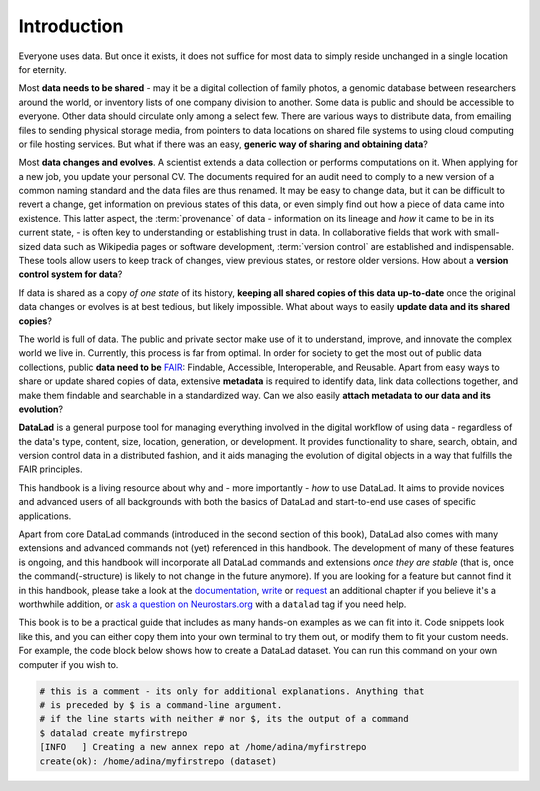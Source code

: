 

############
Introduction
############


Everyone uses data. But once it exists, it does not suffice for most data
to simply reside unchanged in a single location for eternity.

Most **data needs to be shared** - may it be a digital collection of family
photos, a genomic database between researchers around the world, or inventory
lists of one company division to another. Some data is public and should be
accessible to everyone.  Other data should circulate only among a select few.
There are various ways to distribute data, from emailing files to sending
physical storage media, from pointers to data locations on shared file systems
to using cloud computing or file hosting services. But what if there was an
easy, **generic way of sharing and obtaining data**?


Most **data changes and evolves**. A scientist extends a data collection or
performs computations on it. When applying for a new job, you update your
personal CV.  The documents required for an audit need to comply to a new
version of a common naming standard and the data files are thus renamed.  It may
be easy to change data, but it can be difficult to revert a change, get
information on previous states of this data, or even simply find out how a piece
of data came into existence. This latter aspect, the :term:`provenance` of data
- information on its lineage and *how* it came to be in its current state, - is
often key to understanding or establishing trust in data.  In collaborative
fields that work with small-sized data such as Wikipedia pages or software
development, :term:`version control` are established and indispensable. These
tools allow users to keep track of changes, view previous states, or restore
older versions.  How about a **version control system for data**?


If data is shared as a copy *of one state* of its history, **keeping all shared
copies of this data up-to-date** once the original data changes or evolves is at
best tedious, but likely impossible. What about ways to easily **update data and
its shared copies**?


The world is full of data. The public and private sector make use of it to
understand, improve, and innovate the complex world we live in.  Currently, this
process is far from optimal.  In order for society to get the most out of public
data collections, public **data need to be** `FAIR <go-fair.org>`_: Findable,
Accessible, Interoperable, and Reusable. Apart from easy ways to share or update
shared copies of data, extensive **metadata** is required to identify data, link
data collections together, and make them findable and searchable in a
standardized way. Can we also easily **attach metadata to our data and its
evolution**?


**DataLad** is a general purpose tool for managing everything involved in the
digital workflow of using data - regardless of the data's type, content, size,
location, generation, or development.  It provides functionality to share,
search, obtain, and version control data in a distributed fashion, and it aids
managing the evolution of digital objects in a way that fulfills the FAIR
principles.

This handbook is a living resource about why and - more importantly - *how* to
use DataLad. It aims to provide novices and advanced users of all backgrounds
with both the basics of DataLad and start-to-end use cases of specific
applications.

Apart from core DataLad commands (introduced in the second section of this book),
DataLad also comes with many extensions and advanced commands not (yet) referenced
in this handbook. The development of many of these features
is ongoing, and this handbook will incorporate all DataLad commands and extensions
*once they are stable* (that is, once the command(-structure) is likely to not
change in the future anymore). If you are looking for a feature but cannot find it in this
handbook, please take a look at the `documentation <http://docs.datalad.org>`_,
`write <LinkThisToContributing>`_ or
`request <https://github.com/psychoinformatics-de/datalad-handbook/issues/new>`_
an additional chapter if you believe it's a worthwhile addition, or
`ask a question on Neurostars.org <https://neurostars.org/latest>`_
with a ``datalad`` tag if you need help.

.. todo::
   * Add info on how to read this book.
   * Extend/adjust the aims of this book.
   * Add info on what prerequisites are useful, but also on what prerequisites
     are not required (git, you don't need to be a programmer, ...).
   * Add info on how to contribute
   * Add info on the structure of the book, possibly related to Lauras idea of
     "build your own DataLad adventure".

This book is to be a practical guide that includes as many hands-on examples
as we can fit into it. Code snippets look like this, and you can either copy
them into your own terminal to try them out, or modify them to fit your custom
needs.
For example, the code block below shows how to create a DataLad dataset. You can
run this command on your own computer if you wish to.

.. code-block:: bash

   # this is a comment - its only for additional explanations. Anything that
   # is preceded by $ is a command-line argument.
   # if the line starts with neither # nor $, its the output of a command
   $ datalad create myfirstrepo
   [INFO   ] Creating a new annex repo at /home/adina/myfirstrepo
   create(ok): /home/adina/myfirstrepo (dataset)

